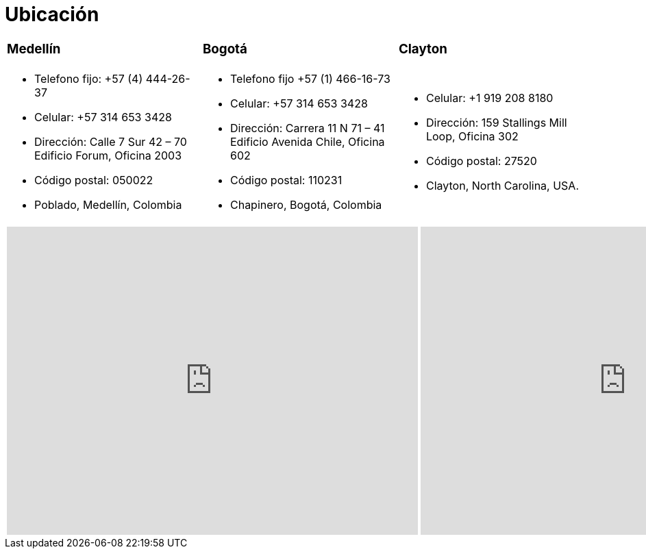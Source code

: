 :slug: ubicacion/
:description: En esta página presentamos información acerca de la ubicación e las oficinas de FLUID. FLUID es una empresa dedicada a la seguridad de tecnologías de información, Ethical Hacking, pruebas de intrusión, y detección de debilidades y vulnerabilidades de seguridad en aplicaciones.
:keywords: FLUID, Ubicación, Sede, Información, Oficinas, Localización.
:translate: location/

= Ubicación

[role="tb-col"]
[cols=3]
|====

a|=== Medellín
a|=== Bogotá
a|=== Clayton


a|* Telefono fijo: +57 (4) 444-26-37
* Celular: +57 314 653 3428
* Dirección: Calle 7 Sur 42 – 70 Edificio Forum, Oficina 2003
* Código postal: 050022
* Poblado, Medellín, Colombia

a|* Telefono fijo +57 (1) 466-16-73
* Celular: +57 314 653 3428
* Dirección: Carrera 11 N 71 – 41 Edificio Avenida Chile, Oficina 602
* Código postal: 110231
* Chapinero, Bogotá, Colombia

a|* Celular: +1 919 208 8180
* Dirección: 159 Stallings Mill Loop, Oficina 302
* Código postal: 27520
* Clayton, North Carolina, USA.

|====

++++
<div>
 <table class="tblocation">
   <tbody>
     <tr>
       <td class="maps"><iframe src="https://www.google.com/maps/embed?pb=!1m18!1m12!1m3!1d3966.5018222236636!2d-75.57561538523105!3d6.197327695513531!2m3!1f0!2f0!3f0!3m2!1i1024!2i768!4f13.1!3m3!1m2!1s0x8e468287e3771c03%3A0xbcb5bb4181365fff!2sEdificio+Forum+Torre!5e0!3m2!1sen!2sco!4v1514988923691" width="600" height="450" frameborder="0" style="border:0" allowfullscreen></iframe></td>
      <td class="maps"><iframe src="https://www.google.com/maps/embed?pb=!1m18!1m12!1m3!1d3976.647548926837!2d-74.061627150199!3d4.656785343318136!2m3!1f0!2f0!3f0!3m2!1i1024!2i768!4f13.1!3m3!1m2!1s0x8e3f9a5b5630f1f3%3A0xf439d72dd756c156!2sCra.+11+%2371-41%2C+Bogot%C3%A1!5e0!3m2!1sen!2sco!4v1519846591294" width="600" height="450" frameborder="0" style="border:0" allowfullscreen></iframe></td>
      <td class="maps"><iframe src="https://www.google.com/maps/embed?pb=!1m18!1m12!1m3!1d3241.724679933189!2d-78.48260168534088!3d35.65915433879097!2m3!1f0!2f0!3f0!3m2!1i1024!2i768!4f13.1!3m3!1m2!1s0x89ac68eb7be5b635%3A0xa15c71b563be2b98!2sStallings+Mill+Apartment+Homes!5e0!3m2!1sen!2sco!4v1514989082010" width="600" height="450" frameborder="0" style="border:0" allowfullscreen></iframe></td>
     </tr>
   </tbody>
 </table>
</div>
++++
